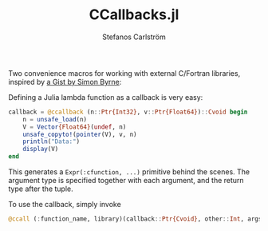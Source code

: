 #+TITLE: CCallbacks.jl
#+AUTHOR: Stefanos Carlström
#+EMAIL: stefanos.carlstrom@gmail.com

Two convenience macros for working with external C/Fortran libraries,
inspired by [[https://gist.github.com/simonbyrne/c4146dc286fd5387385ca911e8318509][a Gist by Simon Byrne]]:

Defining a Julia lambda function as a callback is very easy:
#+BEGIN_SRC julia
  callback = @ccallback (n::Ptr{Int32}, v::Ptr{Float64})::Cvoid begin
      n = unsafe_load(n)
      V = Vector{Float64}(undef, n)
      unsafe_copyto!(pointer(V), v, n)
      println("Data:")
      display(V)
  end
#+END_SRC
This generates a =Expr(:cfunction, ...)= primitive behind the
scenes. The argument type is specified together with each argument,
and the return type after the tuple.

To use the callback, simply invoke
#+BEGIN_SRC julia
  @ccall (:function_name, library)(callback::Ptr{Cvoid}, other::Int, args::Float64)::Cvoid
#+END_SRC

